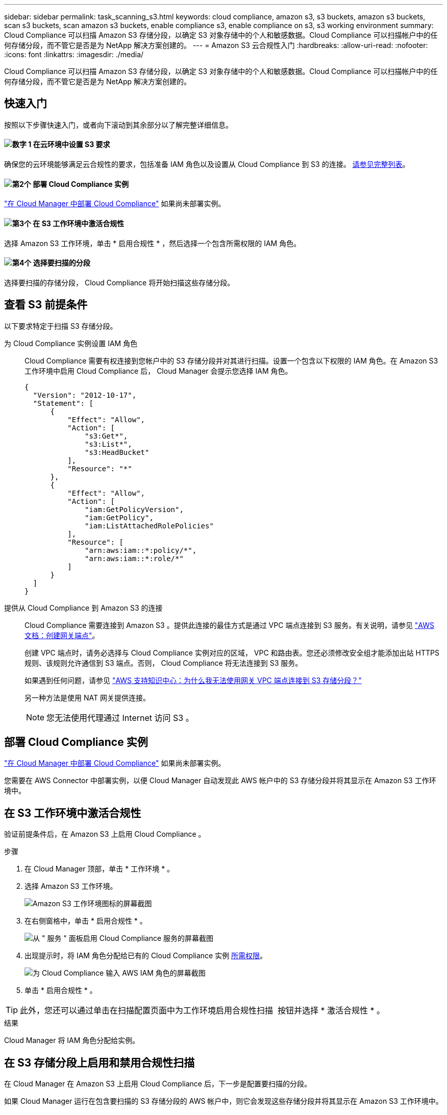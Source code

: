 ---
sidebar: sidebar 
permalink: task_scanning_s3.html 
keywords: cloud compliance, amazon s3, s3 buckets, amazon s3 buckets, scan s3 buckets, scan amazon s3 buckets, enable compliance s3, enable compliance on s3, s3 working environment 
summary: Cloud Compliance 可以扫描 Amazon S3 存储分段，以确定 S3 对象存储中的个人和敏感数据。Cloud Compliance 可以扫描帐户中的任何存储分段，而不管它是否是为 NetApp 解决方案创建的。 
---
= Amazon S3 云合规性入门
:hardbreaks:
:allow-uri-read: 
:nofooter: 
:icons: font
:linkattrs: 
:imagesdir: ./media/


[role="lead"]
Cloud Compliance 可以扫描 Amazon S3 存储分段，以确定 S3 对象存储中的个人和敏感数据。Cloud Compliance 可以扫描帐户中的任何存储分段，而不管它是否是为 NetApp 解决方案创建的。



== 快速入门

按照以下步骤快速入门，或者向下滚动到其余部分以了解完整详细信息。



==== image:number1.png["数字 1"] 在云环境中设置 S3 要求

[role="quick-margin-para"]
确保您的云环境能够满足云合规性的要求，包括准备 IAM 角色以及设置从 Cloud Compliance 到 S3 的连接。 <<查看 S3 前提条件,请参见完整列表>>。



==== image:number2.png["第2个"] 部署 Cloud Compliance 实例

[role="quick-margin-para"]
link:task_deploy_cloud_compliance.html["在 Cloud Manager 中部署 Cloud Compliance"^] 如果尚未部署实例。



==== image:number3.png["第3个"] 在 S3 工作环境中激活合规性

[role="quick-margin-para"]
选择 Amazon S3 工作环境，单击 * 启用合规性 * ，然后选择一个包含所需权限的 IAM 角色。



==== image:number4.png["第4个"] 选择要扫描的分段

[role="quick-margin-para"]
选择要扫描的存储分段， Cloud Compliance 将开始扫描这些存储分段。



== 查看 S3 前提条件

以下要求特定于扫描 S3 存储分段。

[[policy-requirements]]
为 Cloud Compliance 实例设置 IAM 角色:: Cloud Compliance 需要有权连接到您帐户中的 S3 存储分段并对其进行扫描。设置一个包含以下权限的 IAM 角色。在 Amazon S3 工作环境中启用 Cloud Compliance 后， Cloud Manager 会提示您选择 IAM 角色。
+
--
[source, json]
----
{
  "Version": "2012-10-17",
  "Statement": [
      {
          "Effect": "Allow",
          "Action": [
              "s3:Get*",
              "s3:List*",
              "s3:HeadBucket"
          ],
          "Resource": "*"
      },
      {
          "Effect": "Allow",
          "Action": [
              "iam:GetPolicyVersion",
              "iam:GetPolicy",
              "iam:ListAttachedRolePolicies"
          ],
          "Resource": [
              "arn:aws:iam::*:policy/*",
              "arn:aws:iam::*:role/*"
          ]
      }
  ]
}
----
--
提供从 Cloud Compliance 到 Amazon S3 的连接:: Cloud Compliance 需要连接到 Amazon S3 。提供此连接的最佳方式是通过 VPC 端点连接到 S3 服务。有关说明，请参见 https://docs.aws.amazon.com/AmazonVPC/latest/UserGuide/vpce-gateway.html#create-gateway-endpoint["AWS 文档：创建网关端点"^]。
+
--
创建 VPC 端点时，请务必选择与 Cloud Compliance 实例对应的区域， VPC 和路由表。您还必须修改安全组才能添加出站 HTTPS 规则、该规则允许通信到 S3 端点。否则， Cloud Compliance 将无法连接到 S3 服务。

如果遇到任何问题，请参见 https://aws.amazon.com/premiumsupport/knowledge-center/connect-s3-vpc-endpoint/["AWS 支持知识中心：为什么我无法使用网关 VPC 端点连接到 S3 存储分段？"^]

另一种方法是使用 NAT 网关提供连接。


NOTE: 您无法使用代理通过 Internet 访问 S3 。

--




== 部署 Cloud Compliance 实例

link:task_deploy_cloud_compliance.html["在 Cloud Manager 中部署 Cloud Compliance"^] 如果尚未部署实例。

您需要在 AWS Connector 中部署实例，以便 Cloud Manager 自动发现此 AWS 帐户中的 S3 存储分段并将其显示在 Amazon S3 工作环境中。



== 在 S3 工作环境中激活合规性

验证前提条件后，在 Amazon S3 上启用 Cloud Compliance 。

.步骤
. 在 Cloud Manager 顶部，单击 * 工作环境 * 。
. 选择 Amazon S3 工作环境。
+
image:screenshot_s3_we.gif["Amazon S3 工作环境图标的屏幕截图"]

. 在右侧窗格中，单击 * 启用合规性 * 。
+
image:screenshot_s3_enable_compliance.gif["从 \" 服务 \" 面板启用 Cloud Compliance 服务的屏幕截图"]

. 出现提示时，将 IAM 角色分配给已有的 Cloud Compliance 实例 <<Requirements specific to S3,所需权限>>。
+
image:screenshot_s3_compliance_iam_role.gif["为 Cloud Compliance 输入 AWS IAM 角色的屏幕截图"]

. 单击 * 启用合规性 * 。



TIP: 此外，您还可以通过单击在扫描配置页面中为工作环境启用合规性扫描 image:screenshot_gallery_options.gif[""] 按钮并选择 * 激活合规性 * 。

.结果
Cloud Manager 将 IAM 角色分配给实例。



== 在 S3 存储分段上启用和禁用合规性扫描

在 Cloud Manager 在 Amazon S3 上启用 Cloud Compliance 后，下一步是配置要扫描的分段。

如果 Cloud Manager 运行在包含要扫描的 S3 存储分段的 AWS 帐户中，则它会发现这些存储分段并将其显示在 Amazon S3 工作环境中。

云合规性也可以 <<从其他 AWS 帐户扫描存储分段,扫描位于不同 AWS 帐户中的 S3 存储分段>>。

.步骤
. 选择 Amazon S3 工作环境。
. 在右侧窗格中，单击 * 配置分段 * 。
+
image:screenshot_s3_configure_buckets.gif["单击配置存储分段以选择要扫描的 S3 存储分段的屏幕截图"]

. 在要扫描的存储分段上启用合规性。
+
image:screenshot_s3_select_buckets.gif["选择要扫描的 S3 存储分段的屏幕截图"]



.结果
Cloud Compliance 将开始扫描您启用的 S3 存储分段。如果存在任何错误，它们将显示在状态列中，并显示修复此错误所需的操作。



== 从其他 AWS 帐户扫描存储分段

您可以通过从其他 AWS 帐户中分配角色来扫描此帐户下的 S3 存储分段，以访问现有 Cloud Compliance 实例。

.步骤
. 转到要扫描 S3 存储分段的目标 AWS 帐户，然后选择 * 其他 AWS 帐户 * 来创建 IAM 角色。
+
image:screenshot_iam_create_role.gif[""]

+
请务必执行以下操作：

+
** 输入 Cloud Compliance 实例所在帐户的 ID 。
** 将 * 最大 CLI/API 会话持续时间 * 从 1 小时更改为 12 小时，然后保存此更改。
** 附加 Cloud Compliance IAM 策略。确保它具有所需的权限。
+
[source, json]
----
{
  "Version": "2012-10-17",
  "Statement": [
      {
          "Effect": "Allow",
          "Action": [
              "s3:Get*",
              "s3:List*",
              "s3:HeadBucket"
          ],
          "Resource": "*"
      },
  ]
}
----


. 转到 Cloud Compliance 实例所在的源 AWS 帐户，然后选择附加到该实例的 IAM 角色。
+
.. 将 * 最大 CLI/API 会话持续时间 * 从 1 小时更改为 12 小时，然后保存此更改。
.. 单击 * 附加策略 * ，然后单击 * 创建策略 * 。
.. 创建一个策略，其中包含 "STS ： AssumeRole" 操作以及您在目标帐户中创建的角色的 ARN 。
+
[source, json]
----
{
    "Version": "2012-10-17",
    "Statement": [
        {
            "Effect": "Allow",
            "Action": "sts:AssumeRole",
            "Resource": "arn:aws:iam::<ADDITIONAL-ACCOUNT-ID>:role/<ADDITIONAL_ROLE_NAME>"
        },
        {
            "Effect": "Allow",
            "Action": [
                "iam:GetPolicyVersion",
                "iam:GetPolicy",
                "iam:ListAttachedRolePolicies"
            ],
            "Resource": [
                "arn:aws:iam::*:policy/*",
                "arn:aws:iam::*:role/*"
            ]
        }
    ]
}
----
+
现在， Cloud Compliance 实例配置文件帐户可以访问其他 AWS 帐户。



. 转到 * Amazon S3 扫描配置 * 页面，此时将显示新的 AWS 帐户。请注意， Cloud Compliance 可能需要几分钟时间来同步新客户的工作环境并显示此信息。
+
image:screenshot_activate_and_select_buckets.png[""]

. 单击 * 激活合规性并选择分段 * ，然后选择要扫描的分段。


.结果
Cloud Compliance 将开始扫描您启用的新 S3 存储分段。
